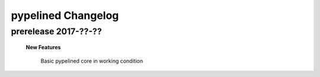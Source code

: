 +++++++++++++++++++
pypelined Changelog
+++++++++++++++++++

prerelease 2017-??-??
---------------------

    **New Features**

        Basic pypelined core in working condition
